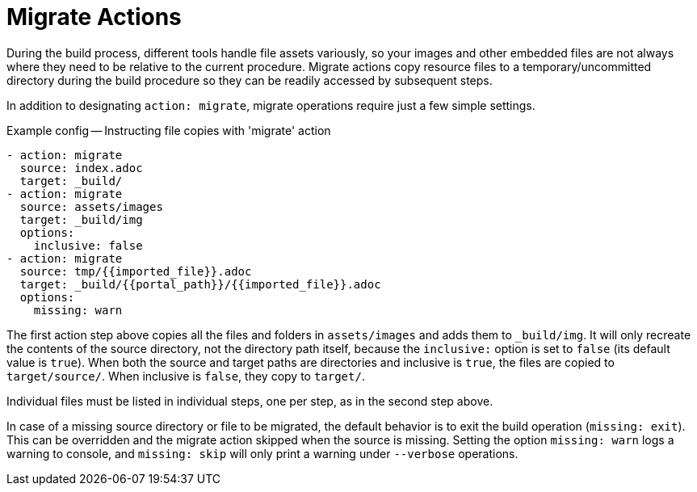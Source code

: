 = Migrate Actions

During the build process, different tools handle file assets variously, so your images and other embedded files are not always where they need to be relative to the current procedure.
Migrate actions copy resource files to a temporary/uncommitted directory during the build procedure so they can be readily accessed by subsequent steps.

In addition to designating `action: migrate`, migrate operations require just a few simple settings.

[source,yaml]
.Example config -- Instructing file copies with 'migrate' action
----
- action: migrate
  source: index.adoc
  target: _build/
- action: migrate
  source: assets/images
  target: _build/img
  options:
    inclusive: false
- action: migrate
  source: tmp/{{imported_file}}.adoc
  target: _build/{{portal_path}}/{{imported_file}}.adoc
  options:
    missing: warn
----

The first action step above copies all the files and folders in `assets/images` and adds them to `_build/img`.
It will only recreate the contents of the source directory, not the directory path itself, because the `inclusive:` option is set to `false` (its default value is `true`).
When both the source and target paths are directories and inclusive is `true`, the files are copied to `target/source/`.
When inclusive is `false`, they copy to `target/`.

Individual files must be listed in individual steps, one per step, as in the second step above.

In case of a missing source directory or file to be migrated, the default behavior is to exit the build operation (`missing: exit`).
This can be overridden and the migrate action skipped when the source is missing.
Setting the option `missing: warn` logs a warning to console, and `missing: skip` will only print a warning under `--verbose` operations.
